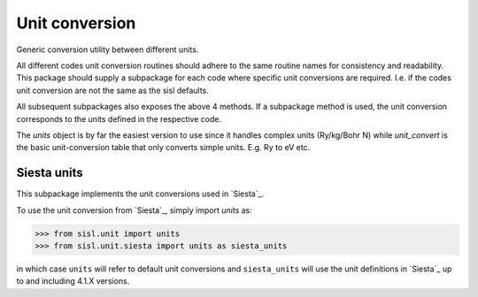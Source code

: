 .. _unit:

Unit conversion
===============

.. module:: sisl.unit

Generic conversion utility between different units.

All different codes unit conversion routines
should adhere to the same routine names for consistency and
readability. This package should supply a subpackage for each
code where specific unit conversions are required. I.e. if
the codes unit conversion are not the same as the sisl defaults.

.. autosummary::
   :toctree: generated/

   unit_group - which group does the unit belong to
   unit_convert - conversion factor between two units
   unit_default - the default unit in a group
   units - a class used to transfer complex units (eV/Ang -> Ry/Ang etc.)

All subsequent subpackages also exposes the above 4 methods. If
a subpackage method is used, the unit conversion corresponds to
the units defined in the respective code.

The `units` object is by far the easiest version to use since it handles
complex units (Ry/kg/Bohr N) while `unit_convert` is the basic unit-conversion
table that only converts simple units. E.g. Ry to eV etc.



Siesta units
------------

.. module:: sisl.unit.siesta

This subpackage implements the unit conversions used in `Siesta`_.

To use the unit conversion from `Siesta`_, simply import `units` as:

>>> from sisl.unit import units
>>> from sisl.unit.siesta import units as siesta_units

in which case ``units`` will refer to default unit conversions and ``siesta_units``
will use the unit definitions in `Siesta`_ up to and including 4.1.X versions.
